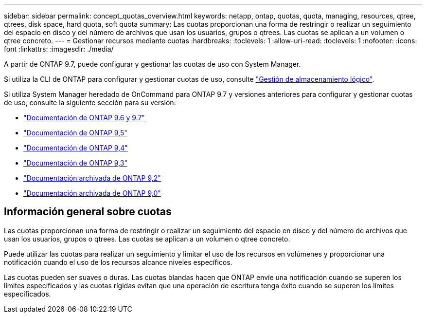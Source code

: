 ---
sidebar: sidebar 
permalink: concept_quotas_overview.html 
keywords: netapp, ontap, quotas, quota, managing, resources, qtree, qtrees, disk space, hard quota, soft quota 
summary: Las cuotas proporcionan una forma de restringir o realizar un seguimiento del espacio en disco y del número de archivos que usan los usuarios, grupos o qtrees. Las cuotas se aplican a un volumen o qtree concreto. 
---
= Gestionar recursos mediante cuotas
:hardbreaks:
:toclevels: 1
:allow-uri-read: 
:toclevels: 1
:nofooter: 
:icons: font
:linkattrs: 
:imagesdir: ./media/


[role="lead"]
A partir de ONTAP 9.7, puede configurar y gestionar las cuotas de uso con System Manager.

Si utiliza la CLI de ONTAP para configurar y gestionar cuotas de uso, consulte link:./volumes/index.html["Gestión de almacenamiento lógico"].

Si utiliza System Manager heredado de OnCommand para ONTAP 9.7 y versiones anteriores para configurar y gestionar cuotas de uso, consulte la siguiente sección para su versión:

* link:http://docs.netapp.com/us-en/ontap-system-manager-classic/online-help-96-97/index.html["Documentación de ONTAP 9.6 y 9.7"^]
* link:https://mysupport.netapp.com/documentation/docweb/index.html?productID=62686&language=en-US["Documentación de ONTAP 9,5"^]
* link:https://mysupport.netapp.com/documentation/docweb/index.html?productID=62594&language=en-US["Documentación de ONTAP 9,4"^]
* link:https://mysupport.netapp.com/documentation/docweb/index.html?productID=62579&language=en-US["Documentación de ONTAP 9,3"^]
* link:https://mysupport.netapp.com/documentation/docweb/index.html?productID=62499&language=en-US&archive=true["Documentación archivada de ONTAP 9,2"^]
* link:https://mysupport.netapp.com/documentation/docweb/index.html?productID=62320&language=en-US&archive=true["Documentación archivada de ONTAP 9,0"^]




== Información general sobre cuotas

Las cuotas proporcionan una forma de restringir o realizar un seguimiento del espacio en disco y del número de archivos que usan los usuarios, grupos o qtrees. Las cuotas se aplican a un volumen o qtree concreto.

Puede utilizar las cuotas para realizar un seguimiento y limitar el uso de los recursos en volúmenes y proporcionar una notificación cuando el uso de los recursos alcance niveles específicos.

Las cuotas pueden ser suaves o duras. Las cuotas blandas hacen que ONTAP envíe una notificación cuando se superen los límites especificados y las cuotas rígidas evitan que una operación de escritura tenga éxito cuando se superen los límites especificados.
